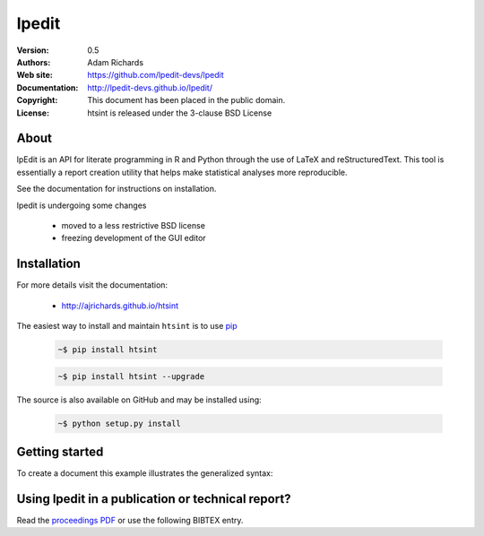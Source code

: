**********
lpedit
**********

:Version: 0.5
:Authors: Adam Richards
:Web site: https://github.com/lpedit-devs/lpedit
:Documentation: http://lpedit-devs.github.io/lpedit/
:Copyright: This document has been placed in the public domain.
:License: htsint is released under the 3-clause BSD License


About
========

lpEdit is an API for literate programming in R and Python through the use of LaTeX and reStructuredText.  This tool is essentially a report creation utility that helps make statistical analyses more reproducible. 

See the documentation for instructions on installation.

lpedit is undergoing some changes

  * moved to a less restrictive BSD license
  * freezing development of the GUI editor


Installation
===============

For more details visit the documentation:

  *  http://ajrichards.github.io/htsint

The easiest way to install and maintain ``htsint`` is to use `pip <https://pypi.python.org/pypi/pip>`_

  .. code-block:: bash

      ~$ pip install htsint

  .. code-block:: bash

      ~$ pip install htsint --upgrade

The source is also available on GitHub and may be installed using:

  .. code-block:: bash

      ~$ python setup.py install


Getting started
===================

To create a document this example illustrates the generalized syntax:

  .. code-block:: python
     from lpedit import NoGuiAnalysis
     fileName = 'report-name.nw'
     language = 'python'
     nga = NoGuiAnalysis()
     nga.load_file(fileName,fileLang=language)
     nga.build(fileName)
     nga.compile_pdf()


Using lpedit in a publication or technical report?
====================================================

Read the `proceedings PDF <http://conference.scipy.org/proceedings/scipy2013/pdfs/richards.pdf>`_ or use the following BIBTEX entry.

.. code-block:: none
  @InProceedings{richards-proc-scipy-2013,
     Title              = { lpEdit: an editor to facilitate reproducible analysis via literate programming },
     Author             = {Adam J Richards and Andrzej S. Kosinski and Camille Bonneaud and Delphine Legrand and Kouros Owzar},
     Book title         = { Proceedings of the 12th Python in Science Conference },
     Year               = { 2013 },
     Editor             = { St\'efan van der Walt and Jarrod Millman and Katy Huff },
     Pages              = { 85 - 89 }
  }
	     
